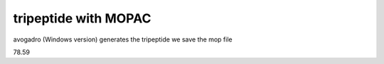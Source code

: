 ======================
tripeptide with MOPAC
======================

avogadro (Windows version) generates the tripeptide
we save the mop file


78.59

